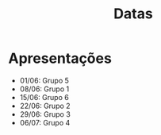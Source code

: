 #+title: Datas

* Apresentações
- 01/06: Grupo 5
- 08/06: Grupo 1
- 15/06: Grupo 6
- 22/06: Grupo 2
- 29/06: Grupo 3
- 06/07: Grupo 4
